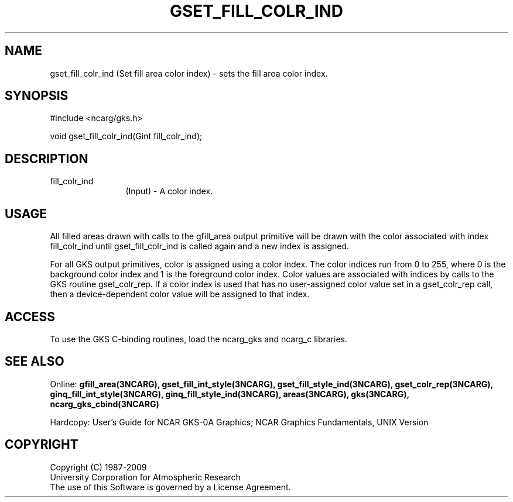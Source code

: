 .\"
.\"	$Id: gset_fill_colr_ind.m,v 1.16 2008-12-23 00:03:04 haley Exp $
.\"
.TH GSET_FILL_COLR_IND 3NCARG "March 1993" UNIX "NCAR GRAPHICS"
.SH NAME
gset_fill_colr_ind (Set fill area color index) - sets the fill area color index.
.SH SYNOPSIS
#include <ncarg/gks.h>
.sp
void gset_fill_colr_ind(Gint fill_colr_ind);
.SH DESCRIPTION
.IP fill_colr_ind 12
(Input) - A color index.
.SH USAGE
All filled areas drawn with calls to the gfill_area output primitive
will be drawn with the color associated with index fill_colr_ind
until gset_fill_colr_ind is called again and a new index is assigned.
.sp
For all GKS output primitives, color is assigned using a color
index. The color indices run from 0 to 255, where 0 is the background
color index and 1 is the foreground color index.  Color values
are associated with indices by calls to the GKS routine gset_colr_rep.
If a color index is used that has no user-assigned color value
set in a gset_colr_rep call, then a device-dependent color value will
be assigned to that index.
.SH ACCESS
To use the GKS C-binding routines, load the ncarg_gks and
ncarg_c libraries.
.SH SEE ALSO
Online: 
.BR gfill_area(3NCARG),
.BR gset_fill_int_style(3NCARG),
.BR gset_fill_style_ind(3NCARG),
.BR gset_colr_rep(3NCARG),
.BR ginq_fill_int_style(3NCARG),
.BR ginq_fill_style_ind(3NCARG),
.BR areas(3NCARG),
.BR gks(3NCARG),
.BR ncarg_gks_cbind(3NCARG)
.sp
Hardcopy: 
User's Guide for NCAR GKS-0A Graphics;
NCAR Graphics Fundamentals, UNIX Version
.SH COPYRIGHT
Copyright (C) 1987-2009
.br
University Corporation for Atmospheric Research
.br
The use of this Software is governed by a License Agreement.

